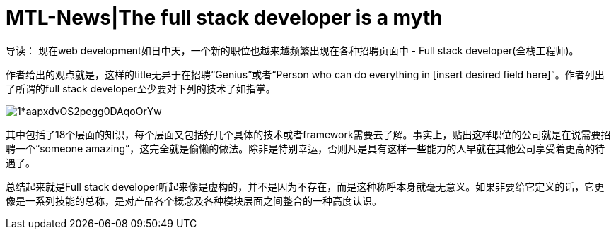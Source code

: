 = MTL-News|The full stack developer is a myth



导读：
现在web development如日中天，一个新的职位也越来越频繁出现在各种招聘页面中 - Full stack developer(全栈工程师)。

作者给出的观点就是，这样的title无异于在招聘“Genius”或者“Person who can do everything in [insert desired field here]”。作者列出了所谓的full stack developer至少要对下列的技术了如指掌。

image::https://cdn-images-1.medium.com/max/957/1*aapxdvOS2pegg0DAqoOrYw.png[]

其中包括了18个层面的知识，每个层面又包括好几个具体的技术或者framework需要去了解。事实上，贴出这样职位的公司就是在说需要招聘一个“someone amazing”，这完全就是偷懒的做法。除非是特别幸运，否则凡是具有这样一些能力的人早就在其他公司享受着更高的待遇了。

总结起来就是Full stack developer听起来像是虚构的，并不是因为不存在，而是这种称呼本身就毫无意义。如果非要给它定义的话，它更像是一系列技能的总称，是对产品各个概念及各种模块层面之间整合的一种高度认识。